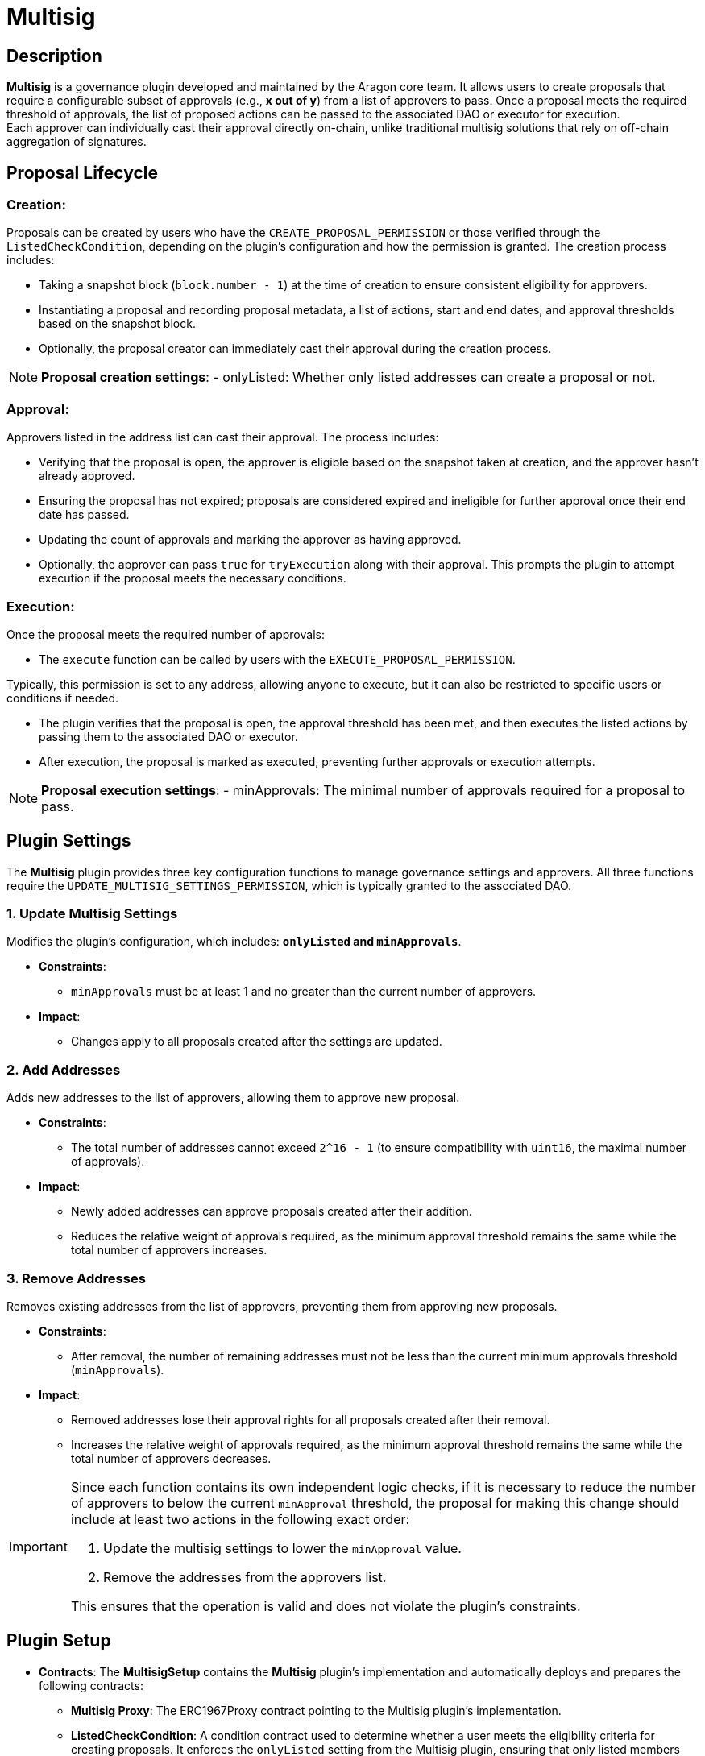 = Multisig

== Description

**Multisig** is a governance plugin developed and maintained by the Aragon core team. 
It allows users to create proposals that require a configurable subset of approvals (e.g., *x out of y*) from a list of approvers to pass. 
Once a proposal meets the required threshold of approvals, the list of proposed actions can be passed to the associated DAO or executor for execution. +
Each approver can individually cast their approval directly on-chain, 
unlike traditional multisig solutions that rely on off-chain aggregation of signatures.


== Proposal Lifecycle

=== **Creation**:

Proposals can be created by users who have the `CREATE_PROPOSAL_PERMISSION` or those verified through the `ListedCheckCondition`, depending on the plugin’s configuration and how the permission is granted. The creation process includes:

** Taking a snapshot block (`block.number - 1`) at the time of creation to ensure consistent eligibility for approvers.
** Instantiating a proposal and recording proposal metadata, a list of actions, start and end dates, and approval thresholds based on the snapshot block.
** Optionally, the proposal creator can immediately cast their approval during the creation process.

[NOTE]
====
**Proposal creation settings**:
- onlyListed: Whether only listed addresses can create a proposal or not.
====

=== **Approval**:

Approvers listed in the address list can cast their approval. The process includes:

** Verifying that the proposal is open, the approver is eligible based on the snapshot taken at creation, and the approver hasn’t already approved.
** Ensuring the proposal has not expired; proposals are considered expired and ineligible for further approval once their end date has passed.
** Updating the count of approvals and marking the approver as having approved.
** Optionally, the approver can pass `true` for `tryExecution` along with their approval. This prompts the plugin to attempt execution if the proposal meets the necessary conditions.

=== **Execution**:

Once the proposal meets the required number of approvals:

** The `execute` function can be called by users with the `EXECUTE_PROPOSAL_PERMISSION`.
[NOTE]
====
Typically, this permission is set to any address, allowing anyone to execute, but it can also be restricted to specific users or conditions if needed.
====

** The plugin verifies that the proposal is open, the approval threshold has been met, and then executes the listed actions by passing them to the associated DAO or executor.
** After execution, the proposal is marked as executed, preventing further approvals or execution attempts.

[NOTE]
====
**Proposal execution settings**:
- minApprovals: The minimal number of approvals required for a proposal to pass.
====

== Plugin Settings

The **Multisig** plugin provides three key configuration functions to manage governance settings and approvers. All three functions require the `UPDATE_MULTISIG_SETTINGS_PERMISSION`, which is typically granted to the associated DAO.

=== 1. Update Multisig Settings

Modifies the plugin’s configuration, which includes: **`onlyListed` and `minApprovals`**.

* **Constraints**:
  - `minApprovals` must be at least 1 and no greater than the current number of approvers.

* **Impact**:
  - Changes apply to all proposals created after the settings are updated.

=== 2. Add Addresses

Adds new addresses to the list of approvers, allowing them to approve new proposal.

* **Constraints**:
  - The total number of addresses cannot exceed `2^16 - 1` (to ensure compatibility with `uint16`, the maximal number of approvals).

* **Impact**:
  - Newly added addresses can approve proposals created after their addition.
  - Reduces the relative weight of approvals required, as the minimum approval threshold remains the same while the total number of approvers increases.

=== 3. Remove Addresses

Removes existing addresses from the list of approvers, preventing them from approving new proposals.

* **Constraints**:
  - After removal, the number of remaining addresses must not be less than the current minimum approvals threshold (`minApprovals`).

* **Impact**:
  - Removed addresses lose their approval rights for all proposals created after their removal.
  - Increases the relative weight of approvals required, as the minimum approval threshold remains the same while the total number of approvers decreases.

[IMPORTANT]
====
Since each function contains its own independent logic checks, if it is necessary to reduce the number of approvers to below the current `minApproval` threshold, the proposal for making this change should include at least two actions in the following exact order:

1. Update the multisig settings to lower the `minApproval` value.
2. Remove the addresses from the approvers list.

This ensures that the operation is valid and does not violate the plugin’s constraints.
====

== Plugin Setup

* **Contracts**: The **MultisigSetup** contains the **Multisig** plugin’s implementation and automatically deploys and prepares the following contracts:
** **Multisig Proxy**: The ERC1967Proxy contract pointing to the Multisig plugin’s implementation.
** **ListedCheckCondition**: A condition contract used to determine whether a user meets the eligibility criteria for creating proposals. It enforces the `onlyListed` setting from the Multisig plugin, ensuring that only listed members can propose actions if the setting is enabled.

* **Permissions**: The **MultisigSetup** establishes the following default permissions to ensure smooth operation and integration with the associated DAO:

[cols="2,2,2,2,2", options="header"]
|===
| Permission ID | Where (Granted By) | Who (Granted To) | Condition | Functions

| `EXECUTE_PERMISSION_ID`
| DAO
| Plugin
| None
| `execute`

| `UPDATE_MULTISIG_SETTINGS_PERMISSION_ID`
| Plugin
| DAO
| None
| `addAddresses`, `removeAddresses`, `updateMultisigSettings`

| `CREATE_PROPOSAL_PERMISSION_ID`
| Plugin
| Any Address
| `ListedCheckCondition`
| `createProposal`

| `SET_TARGET_CONFIG_PERMISSION_ID`
| Plugin
| DAO
| None
| `setTargetConfig`

| `SET_METADATA_PERMISSION_ID`
| Plugin
| DAO
| None
| `setMetadata`

| `EXECUTE_PROPOSAL_PERMISSION_ID`
| Plugin
| Any Address
| None
| `execute`
|===

This setup ensures that the **Multisig** plugin is ready for operation immediately after installation, with all required contracts deployed and permissions configured.
